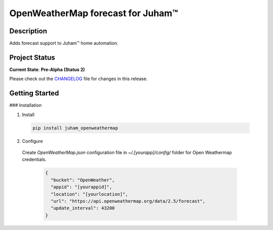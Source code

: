 OpenWeatherMap forecast for Juham™
==================================

Description
-----------

Adds forecast support to Juham™ home automation.


Project Status
--------------

**Current State**: **Pre-Alpha (Status 2)**  

Please check out the `CHANGELOG <CHANGELOG.rst>`_ file for changes in this release.



Getting Started
---------------

### Installation

1. Install

  .. code-block:: bash

    pip install juham_openweathermap


2. Configure

  Create `OpenWeatherMap.json` configuration file in `~/.[yourapp]/config/` folder for Open Weathermap credentials.

   .. code-block:: text

    {
      "bucket": "OpenWeather",
      "appid": "[yourappid]",
      "location": "[yourlocation]",
      "url": "https://api.openweathermap.org/data/2.5/forecast",
      "update_interval": 43200
    }
